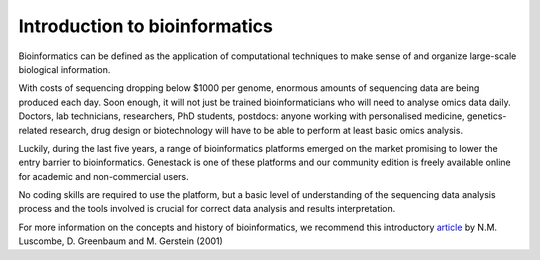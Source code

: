 Introduction to bioinformatics
==============================

Bioinformatics can be defined as the application of computational
techniques to make sense of and organize large-scale biological
information.

With costs of sequencing dropping below $1000 per genome, enormous
amounts of sequencing data are being produced each day. Soon enough, it
will not just be trained bioinformaticians who will need to analyse omics
data daily. Doctors, lab technicians, researchers, PhD students,
postdocs: anyone working with personalised medicine, genetics-related
research, drug design or biotechnology will have to be able to perform
at least basic omics analysis.

Luckily, during the last five years, a range of bioinformatics platforms
emerged on the market promising to lower the entry barrier to bioinformatics.
Genestack is one of these platforms and our
community edition is freely available online for academic and
non-commercial users.

No coding skills are required to use the platform, but a basic
level of understanding of the sequencing data analysis process and the
tools involved is crucial for correct data analysis and results
interpretation.

For more information on the concepts and history of
bioinformatics, we recommend this introductory article_ by N.M.
Luscombe, D. Greenbaum and M. Gerstein (2001)

.. _article: https://www.ebi.ac.uk/luscombe/docs/imia_review.pdf
